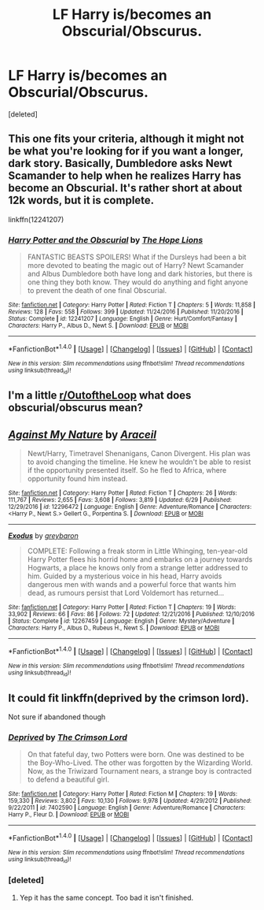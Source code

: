 #+TITLE: LF Harry is/becomes an Obscurial/Obscurus.

* LF Harry is/becomes an Obscurial/Obscurus.
:PROPERTIES:
:Score: 10
:DateUnix: 1498973984.0
:DateShort: 2017-Jul-02
:FlairText: Request
:END:
[deleted]


** This one fits your criteria, although it might not be what you're looking for if you want a longer, dark story. Basically, Dumbledore asks Newt Scamander to help when he realizes Harry has become an Obscurial. It's rather short at about 12k words, but it is complete.

linkffn(12241207)
:PROPERTIES:
:Author: TheQu1etOne
:Score: 3
:DateUnix: 1498977992.0
:DateShort: 2017-Jul-02
:END:

*** [[http://www.fanfiction.net/s/12241207/1/][*/Harry Potter and the Obscurial/*]] by [[https://www.fanfiction.net/u/4936844/The-Hope-Lions][/The Hope Lions/]]

#+begin_quote
  FANTASTIC BEASTS SPOILERS! What if the Dursleys had been a bit more devoted to beating the magic out of Harry? Newt Scamander and Albus Dumbledore both have long and dark histories, but there is one thing they both know. They would do anything and fight anyone to prevent the death of one final Obscurial.
#+end_quote

^{/Site/: [[http://www.fanfiction.net/][fanfiction.net]] *|* /Category/: Harry Potter *|* /Rated/: Fiction T *|* /Chapters/: 5 *|* /Words/: 11,858 *|* /Reviews/: 128 *|* /Favs/: 558 *|* /Follows/: 399 *|* /Updated/: 11/24/2016 *|* /Published/: 11/20/2016 *|* /Status/: Complete *|* /id/: 12241207 *|* /Language/: English *|* /Genre/: Hurt/Comfort/Fantasy *|* /Characters/: Harry P., Albus D., Newt S. *|* /Download/: [[http://www.ff2ebook.com/old/ffn-bot/index.php?id=12241207&source=ff&filetype=epub][EPUB]] or [[http://www.ff2ebook.com/old/ffn-bot/index.php?id=12241207&source=ff&filetype=mobi][MOBI]]}

--------------

*FanfictionBot*^{1.4.0} *|* [[[https://github.com/tusing/reddit-ffn-bot/wiki/Usage][Usage]]] | [[[https://github.com/tusing/reddit-ffn-bot/wiki/Changelog][Changelog]]] | [[[https://github.com/tusing/reddit-ffn-bot/issues/][Issues]]] | [[[https://github.com/tusing/reddit-ffn-bot/][GitHub]]] | [[[https://www.reddit.com/message/compose?to=tusing][Contact]]]

^{/New in this version: Slim recommendations using/ ffnbot!slim! /Thread recommendations using/ linksub(thread_id)!}
:PROPERTIES:
:Author: FanfictionBot
:Score: 3
:DateUnix: 1498977999.0
:DateShort: 2017-Jul-02
:END:


** I'm a little [[/r/OutoftheLoop][r/OutoftheLoop]] what does obscurial/obscurus mean?
:PROPERTIES:
:Author: DrTacoLord
:Score: 2
:DateUnix: 1499051329.0
:DateShort: 2017-Jul-03
:END:


** [[http://www.fanfiction.net/s/12296472/1/][*/Against My Nature/*]] by [[https://www.fanfiction.net/u/241121/Araceil][/Araceil/]]

#+begin_quote
  Newt/Harry, Timetravel Shenanigans, Canon Divergent. His plan was to avoid changing the timeline. He knew he wouldn't be able to resist if the opportunity presented itself. So he fled to Africa, where opportunity found him instead.
#+end_quote

^{/Site/: [[http://www.fanfiction.net/][fanfiction.net]] *|* /Category/: Harry Potter *|* /Rated/: Fiction T *|* /Chapters/: 26 *|* /Words/: 111,767 *|* /Reviews/: 2,655 *|* /Favs/: 3,608 *|* /Follows/: 3,819 *|* /Updated/: 6/29 *|* /Published/: 12/29/2016 *|* /id/: 12296472 *|* /Language/: English *|* /Genre/: Adventure/Romance *|* /Characters/: <Harry P., Newt S.> Gellert G., Porpentina S. *|* /Download/: [[http://www.ff2ebook.com/old/ffn-bot/index.php?id=12296472&source=ff&filetype=epub][EPUB]] or [[http://www.ff2ebook.com/old/ffn-bot/index.php?id=12296472&source=ff&filetype=mobi][MOBI]]}

--------------

[[http://www.fanfiction.net/s/12267459/1/][*/Exodus/*]] by [[https://www.fanfiction.net/u/8542594/greybaron][/greybaron/]]

#+begin_quote
  COMPLETE: Following a freak storm in Little Whinging, ten-year-old Harry Potter flees his horrid home and embarks on a journey towards Hogwarts, a place he knows only from a strange letter addressed to him. Guided by a mysterious voice in his head, Harry avoids dangerous men with wands and a powerful force that wants him dead, as rumours persist that Lord Voldemort has returned...
#+end_quote

^{/Site/: [[http://www.fanfiction.net/][fanfiction.net]] *|* /Category/: Harry Potter *|* /Rated/: Fiction T *|* /Chapters/: 19 *|* /Words/: 33,902 *|* /Reviews/: 66 *|* /Favs/: 86 *|* /Follows/: 72 *|* /Updated/: 12/21/2016 *|* /Published/: 12/10/2016 *|* /Status/: Complete *|* /id/: 12267459 *|* /Language/: English *|* /Genre/: Mystery/Adventure *|* /Characters/: Harry P., Albus D., Rubeus H., Newt S. *|* /Download/: [[http://www.ff2ebook.com/old/ffn-bot/index.php?id=12267459&source=ff&filetype=epub][EPUB]] or [[http://www.ff2ebook.com/old/ffn-bot/index.php?id=12267459&source=ff&filetype=mobi][MOBI]]}

--------------

*FanfictionBot*^{1.4.0} *|* [[[https://github.com/tusing/reddit-ffn-bot/wiki/Usage][Usage]]] | [[[https://github.com/tusing/reddit-ffn-bot/wiki/Changelog][Changelog]]] | [[[https://github.com/tusing/reddit-ffn-bot/issues/][Issues]]] | [[[https://github.com/tusing/reddit-ffn-bot/][GitHub]]] | [[[https://www.reddit.com/message/compose?to=tusing][Contact]]]

^{/New in this version: Slim recommendations using/ ffnbot!slim! /Thread recommendations using/ linksub(thread_id)!}
:PROPERTIES:
:Author: FanfictionBot
:Score: 1
:DateUnix: 1498973993.0
:DateShort: 2017-Jul-02
:END:


** It could fit linkffn(deprived by the crimson lord).

Not sure if abandoned though
:PROPERTIES:
:Author: firingmahlazors
:Score: 1
:DateUnix: 1499193713.0
:DateShort: 2017-Jul-04
:END:

*** [[http://www.fanfiction.net/s/7402590/1/][*/Deprived/*]] by [[https://www.fanfiction.net/u/3269586/The-Crimson-Lord][/The Crimson Lord/]]

#+begin_quote
  On that fateful day, two Potters were born. One was destined to be the Boy-Who-Lived. The other was forgotten by the Wizarding World. Now, as the Triwizard Tournament nears, a strange boy is contracted to defend a beautiful girl.
#+end_quote

^{/Site/: [[http://www.fanfiction.net/][fanfiction.net]] *|* /Category/: Harry Potter *|* /Rated/: Fiction M *|* /Chapters/: 19 *|* /Words/: 159,330 *|* /Reviews/: 3,802 *|* /Favs/: 10,130 *|* /Follows/: 9,978 *|* /Updated/: 4/29/2012 *|* /Published/: 9/22/2011 *|* /id/: 7402590 *|* /Language/: English *|* /Genre/: Adventure/Romance *|* /Characters/: Harry P., Fleur D. *|* /Download/: [[http://www.ff2ebook.com/old/ffn-bot/index.php?id=7402590&source=ff&filetype=epub][EPUB]] or [[http://www.ff2ebook.com/old/ffn-bot/index.php?id=7402590&source=ff&filetype=mobi][MOBI]]}

--------------

*FanfictionBot*^{1.4.0} *|* [[[https://github.com/tusing/reddit-ffn-bot/wiki/Usage][Usage]]] | [[[https://github.com/tusing/reddit-ffn-bot/wiki/Changelog][Changelog]]] | [[[https://github.com/tusing/reddit-ffn-bot/issues/][Issues]]] | [[[https://github.com/tusing/reddit-ffn-bot/][GitHub]]] | [[[https://www.reddit.com/message/compose?to=tusing][Contact]]]

^{/New in this version: Slim recommendations using/ ffnbot!slim! /Thread recommendations using/ linksub(thread_id)!}
:PROPERTIES:
:Author: FanfictionBot
:Score: 1
:DateUnix: 1499193744.0
:DateShort: 2017-Jul-04
:END:


*** [deleted]
:PROPERTIES:
:Score: 1
:DateUnix: 1499208098.0
:DateShort: 2017-Jul-05
:END:

**** Yep it has the same concept. Too bad it isn't finished.
:PROPERTIES:
:Author: firingmahlazors
:Score: 1
:DateUnix: 1499633376.0
:DateShort: 2017-Jul-10
:END:
